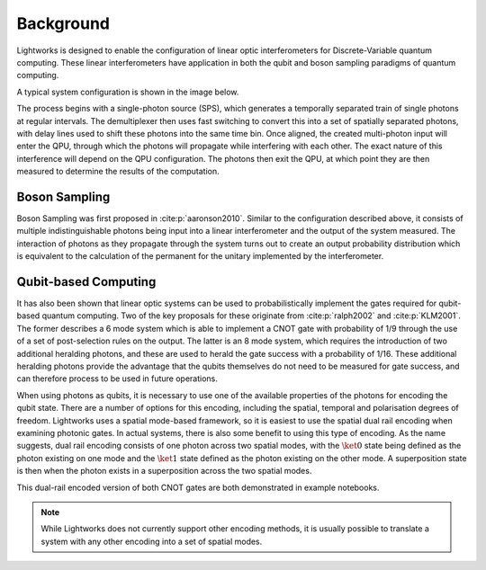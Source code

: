 Background
==========

.. This should probably include some references!!

Lightworks is designed to enable the configuration of linear optic interferometers for Discrete-Variable quantum computing. These linear interferometers have application in both the qubit and boson sampling paradigms of quantum computing.

A typical system configuration is shown in the image below.

.. image:: assets/demo_system_figure.svg
    :scale: 75%
    :align: center

The process begins with a single-photon source (SPS), which generates a temporally separated train of single photons at regular intervals. The demultiplexer then uses fast switching to convert this into a set of spatially separated photons, with delay lines used to shift these photons into the same time bin. Once aligned, the created multi-photon input will enter the QPU, through which the photons will propagate while interfering with each other. The exact nature of this interference will depend on the QPU configuration. The photons then exit the QPU, at which point they are then measured to determine the results of the computation.

Boson Sampling
--------------

Boson Sampling was first proposed in :cite:p:`aaronson2010`. Similar to the configuration described above, it consists of multiple indistinguishable photons being input into a linear interferometer and the output of the system measured. The interaction of photons as they propagate through the system turns out to create an output probability distribution which is equivalent to the calculation of the permanent for the unitary implemented by the interferometer.  

Qubit-based Computing
---------------------

It has also been shown that linear optic systems can be used to probabilistically implement the gates required for qubit-based quantum computing. Two of the key proposals for these originate from :cite:p:`ralph2002` and :cite:p:`KLM2001`. The former describes a 6 mode system which is able to implement a CNOT gate with probability of 1/9 through the use of a set of post-selection rules on the output. The latter is an 8 mode system, which requires the introduction of two additional heralding photons, and these are used to herald the gate success with a probability of 1/16. These additional heralding photons provide the advantage that the qubits themselves do not need to be measured for gate success, and can therefore process to be used in future operations.

When using photons as qubits, it is necessary to use one of the available properties of the photons for encoding the qubit state. There are a number of options for this encoding, including the spatial, temporal and polarisation degrees of freedom. Lightworks uses a spatial mode-based framework, so it is easiest to use the spatial dual rail encoding when examining photonic gates. In actual systems, there is also some benefit to using this type of encoding. As the name suggests, dual rail encoding consists of one photon across two spatial modes, with the :math:`\ket{0}` state being defined as the photon existing on one mode and the :math:`\ket{1}` state defined as the photon existing on the other mode. A superposition state is then when the photon exists in a superposition across the two spatial modes.

This dual-rail encoded version of both CNOT gates are both demonstrated in example notebooks.

.. note::
    While Lightworks does not currently support other encoding methods, it is usually possible to translate a system with any other encoding into a set of spatial modes.